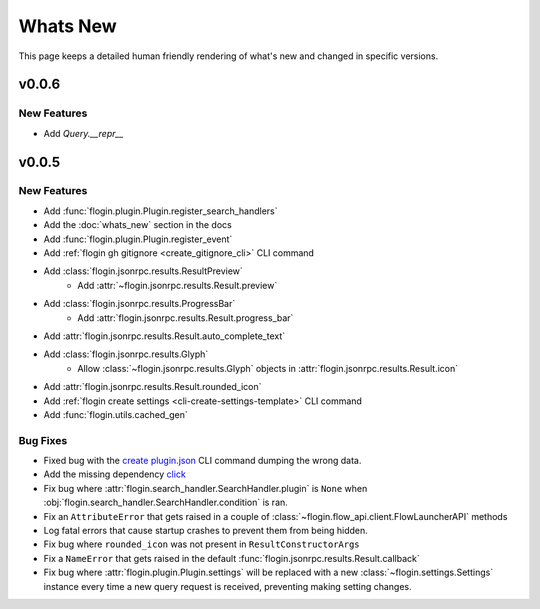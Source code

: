 Whats New
==========

This page keeps a detailed human friendly rendering of what's new and changed in specific versions.

v0.0.6
------

New Features
~~~~~~~~~~~~

- Add `Query.__repr__`

v0.0.5
-------

New Features
~~~~~~~~~~~~~

- Add :func:`flogin.plugin.Plugin.register_search_handlers`
- Add the :doc:`whats_new` section in the docs
- Add :func:`flogin.plugin.Plugin.register_event`
- Add :ref:`flogin gh gitignore <create_gitignore_cli>` CLI command
- Add :class:`flogin.jsonrpc.results.ResultPreview`
    - Add :attr:`~flogin.jsonrpc.results.Result.preview`
- Add :class:`flogin.jsonrpc.results.ProgressBar`
    - Add :attr:`flogin.jsonrpc.results.Result.progress_bar`
- Add :attr:`flogin.jsonrpc.results.Result.auto_complete_text`
- Add :class:`flogin.jsonrpc.results.Glyph`
    - Allow :class:`~flogin.jsonrpc.results.Glyph` objects in :attr:`flogin.jsonrpc.results.Result.icon`
- Add :attr:`flogin.jsonrpc.results.Result.rounded_icon`
- Add :ref:`flogin create settings <cli-create-settings-template>` CLI command
- Add :func:`flogin.utils.cached_gen`

Bug Fixes
~~~~~~~~~

- Fixed bug with the `create plugin.json <cli-create-plugin-json>`_ CLI command dumping the wrong data.
- Add the missing dependency `click <https://pypi.org/project/click/>`_
- Fix bug where :attr:`flogin.search_handler.SearchHandler.plugin` is ``None`` when :obj:`flogin.search_handler.SearchHandler.condition` is ran.
- Fix an ``AttributeError`` that gets raised in a couple of :class:`~flogin.flow_api.client.FlowLauncherAPI` methods
- Log fatal errors that cause startup crashes to prevent them from being hidden.
- Fix bug where ``rounded_icon`` was not present in ``ResultConstructorArgs``
- Fix a ``NameError`` that gets raised in the default :func:`flogin.jsonrpc.results.Result.callback`
- Fix bug where :attr:`flogin.plugin.Plugin.settings` will be replaced with a new :class:`~flogin.settings.Settings` instance every time a new query request is received, preventing making setting changes.